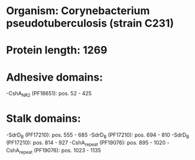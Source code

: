 * Organism: Corynebacterium pseudotuberculosis (strain C231)
* Protein length: 1269
* Adhesive domains:
-CshA_NR2 (PF18651): pos. 52 - 425
* Stalk domains:
-SdrD_B (PF17210): pos. 555 - 685
-SdrD_B (PF17210): pos. 694 - 810
-SdrD_B (PF17210): pos. 814 - 927
-CshA_repeat (PF19076): pos. 895 - 1020
-CshA_repeat (PF19076): pos. 1023 - 1135


